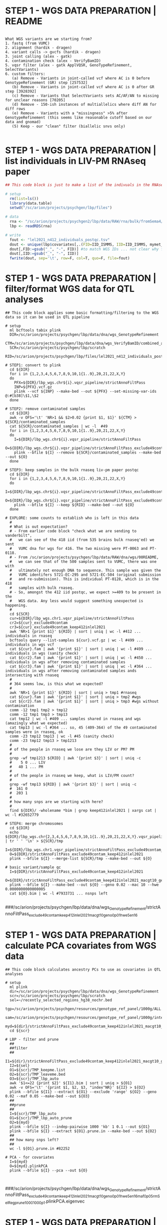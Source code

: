 * STEP 1 - WGS DATA PREPARATION | README

#+NAME: readme
#+BEGIN_SRC 

What WGS variants are we starting from?
1. fastq (from VUMC)
2. alignment (hardik - dragen)
4. variant calls -> gvcfs (hardik - dragen)
3. joint calling (alex - gatk)
4. contamination check (alex - VerifyBamID)
5. vqsr filter (alex - gatk ApplVQSR, GenoTypeRefinement, SelectVariants)
6. custom filters:
   (a) Remove - Variants in joint-called vcf where AC is 0 before GenotypeRefinement (GR) step [257532]
   (b) Remove - Variants in joint-called vcf where AC is 0 after GR step [3928392]
   (c) Remove - Variants that SelectVariants sets AC/AF/AN to missing for unclear reasons [70205]
   (d) Remove - 150-ish instances of multiallelics where diff AN for diff rows
   (e) Remove - Variants with a "missingness" >5% after GenotypeRefinement (this seems like reasonable cutoff based on our data and gnomad)
   (5) Keep - our "clean" filter (biallelic snvs only)

#+END_SRC


* STEP 1 - WGS DATA PREPARATION | list individuals in LIV-PM RNAseq paper

#+BEGIN_SRC R
## This code block is just to make a list of the indivuals in the RNAseq data in Lora's LIV-PM paper

# setup 
  rm(list=ls())
  library(data.table)
  setwd("/sc/arion/projects/psychgen/lbp/files")

# data
  rna <- "/sc/arion/projects/psychgen2/lbp/data/RAW/rna/bulk/fromSema4/CompiledData/lbp_allBatches_RAPiD_Covs-featureCounts-vobjDream-Resids-LivPmDE_FINALModel_onlyBRAIN_518Samples_Excluding-Outliers-MislabeledSamples-BadSamples_19JUL2021.RDS"
  lbp <- readRDS(rna)
  
# write
  fout <- "lel2021_n412_individuals_postqc.tsv"
  dout <- unique(lbp$covariates[,.(FID=IID_ISMMS, IID=IID_ISMMS, mymet_postmortem)])
  dout[,FID:=gsub("_", "-", FID)] #to match WGS IDs ... not clear why for these 15-ish sometimes its hyphens and sometimes underscores but kill me
  dout[,IID:=gsub("_", "-", IID)]
  fwrite(dout, sep='\t', row=F, col=T, quo=F, file=fout)

#+END_SRC


* STEP 1 - WGS DATA PREPARATION | filter/format WGS data for QTL analyses

#+NAME: PREP_wgs_data_for_eqtl_analysis
#+BEGIN_SRC shell
## This code block applies some basic formatting/filtering to the WGS data so it can be used in QTL pipeline

# setup
  ml bcftools tabix plink
  DIR=/sc/arion/projects/psychgen/lbp/data/dna/wgs_GenotypeRefinement
  CTM=/sc/arion/projects/psychgen/lbp/data/dna/wgs_VerifyBamID/combined_alpha.out
  SCR=/sc/arion/projects/psychgen/lbp/scratch
  RID=/sc/arion/projects/psychgen/lbp/files/lel2021_n412_individuals_postqc.tsv

# STEP1: convert to plink
  cd ${DIR}
  for i in {1,2,3,4,5,6,7,8,9,10,1{1..9},20,21,22,X,Y}  
  do 
    PFX=${DIR}/lbp_wgs.chr${i}.vqsr_pipeline/strictAnnoFiltPass
    INP=${PFX}.vcf.gz
    plink --vcf ${INP} --make-bed --out ${PFX} --set-missing-var-ids @:#[b38]\$1,\$2
  done

# STEP2: remove contaminated samples
  cd ${DIR}
  awk -v OFS='\t' 'NR>1 && $2>0.02 {print $1, $1}' ${CTM} > ${SCR}/contaminated_samples
  cat ${SCR}/contaminated_samples | wc -l  #49
  for i in {1,2,3,4,5,6,7,8,9,10,1{1..9},20,21,22,X,Y}  
  do 
    I=${DIR}/lbp_wgs.chr${i}.vqsr_pipeline/strictAnnoFiltPass
    O=${DIR}/lbp_wgs.chr${i}.vqsr_pipeline/strictAnnoFiltPass_exclude49contam
    plink --bfile ${I} --remove ${SCR}/contaminated_samples --make-bed --out ${O}
  done

# STEP3: keep samples in the bulk rnaseq liv-pm paper postqc
  cd ${DIR}
  for i in {1,2,3,4,5,6,7,8,9,10,1{1..9},20,21,22,X,Y}  
  do 
    I=${DIR}/lbp_wgs.chr${i}.vqsr_pipeline/strictAnnoFiltPass_exclude49contam
    O=${DIR}/lbp_wgs.chr${i}.vqsr_pipeline/strictAnnoFiltPass_exclude49contam_keep412inlel2021
    plink --bfile ${I} --keep ${RID} --make-bed --out ${O}
  done

# EXPLORE: some counts to establish who is left in this data
  #
  # What is out expectation?
  # - From earlier code block "check what we are sending to vanderbilt", 
  #   we can see of the 418 iid (from 535 brains bulk rnaseq'ed) we sent
  #   VUMC dna for wgs for 416. The two missing were PT-0063 and PT-0118.
  # - From /sc/arion/projects/psychgen/lbp/data/RAW/dna/wgs/00README, 
  #   we can see that of the 500 samples sent to VUMC, there was one with
  #   ultimately not enough DNA to sequence. This sample was given the 
  #   VUMC identifers 5721-EC-295 and 5721-EC-504 (original submission 
  #   and re-submission). This is individual PT-0128, which is in the 418
  #   samples with bulk rnaseq.
  # - So, amongst the 412 iid postqc, we expect >=409 to be present in the 
  #   WGS data. Any less would suggest something unexpected is happening. 
  #
  cd ${SCR}
  cur=${DIR}/lbp_wgs.chr1.vqsr_pipeline/strictAnnoFiltPass
  cr2=${cur}_exclude49contam
  cr3=${cur}_exclude49contam_keep412inlel2021 
  awk 'NR>1 {print $1}' ${RID} | sort | uniq | wc -l #412 ... individuals in rnaseq
  bcftools query --list-samples ${cur}.vcf.gz | wc -l #499 ... individuals in wgs vcf
  cat ${cur}.fam | awk '{print $1}' | sort | uniq | wc -l #499 ... individuals in wgs (sanity check)
  cat ${cr2}.fam | awk '{print $1}' | sort | uniq | wc -l #450 ... individuals in wgs after removing contaminated samples
  cat ${cr3}.fam | awk '{print $1}' | sort | uniq | wc -l #364 ... individuals in wgs after removing contaminated samples ands intersecting with rnaseq
  #
  # 364 seems low, is this what we expected? 
  #
  awk 'NR>1 {print $1}' ${RID} | sort | uniq > tmp1 #rnaseq 
  cat ${cur}.fam | awk '{print $1}' | sort | uniq > tmp2 #wgs
  cat ${cr2}.fam | awk '{print $1}' | sort | uniq > tmp3 #wgs without contamination
  comm -12 tmp1 tmp2 > tmp12
  comm -12 tmp1 tmp3 > tmp13
  cat tmp12 | wc -l #409 ... samples shared in rnaseq and wgs (amazingly what we expected)
  cat tmp13 | wc -l #364 ... so, 45 (409-364) of the 49 contaminated samples were in rnaseq, ok
  comm -23 tmp12 tmp13 | wc -l #45 (sanity check)
  comm -23 tmp12 tmp13 > tmp1213
  #
  # of the people in rnaseq we lose are they LIV or PM? PM
  #
  grep -wf tmp1213 ${RID} | awk '{print $3}' | sort | uniq -c
  #    5 0 ... LIV
  #   40 1 ... PM
  #
  # of the people in rnaseq we keep, what is LIV/PM count?
  #
  grep -wf tmp13 ${RID} | awk '{print $3}' | sort | uniq -c
  #  161 0
  #  203 1
  #
  # how many snps are we starting with here?
  #
  find ${DIR}/ -wholename *bim | grep keep412inlel2021 | xargs cat | wc -l #32652779

# STEP4: merge chromosomes
  cd ${DIR}
  echo ${DIR}/lbp_wgs.chr{2,3,4,5,6,7,8,9,10,1{1..9},20,21,22,X,Y}.vqsr_pipeline/strictAnnoFiltPass_exclude49contam_keep412inlel2021 | tr ' ' '\n' > ${SCR}/tmp
  I=${DIR}/lbp_wgs.chr1.vqsr_pipeline/strictAnnoFiltPass_exclude49contam_keep412inlel2021
  O=${DIR}/strictAnnoFiltPass_exclude49contam_keep412inlel2021
  plink --bfile ${I} --merge-list ${SCR}/tmp --make-bed --out ${O}

# basic variant/sample qc
  I=${DIR}/strictAnnoFiltPass_exclude49contam_keep412inlel2021
  O=${DIR}/strictAnnoFiltPass_exclude49contam_keep412inlel2021_macgt10_geno0p01_hwe5en16
  plink --bfile ${I} --make-bed --out ${O} --geno 0.02 --mac 10 --hwe 0.0000000000000005
  cat ${O}.bim | wc -l #7933731 ... nsnps left

#+END_SRC
###/sc/arion/projects/psychgen/lbp/data/dna/wgs_GenotypeRefinement/strictAnnoFiltPass_exclude49contam_keep412inlel2021_macgt10_geno0p01_hwe5en16


* STEP 1 - WGS DATA PREPARATION | calculate PCA covariates from WGS data

#+NAME: CALCULATE_pca_for_eqtl_analysis
#+BEGIN_SRC shell
## This code block calculates ancestry PCs to use as covariates in QTL analyses

# setup
  ml plink
  dir=/sc/arion/projects/psychgen/lbp/data/dna/wgs_GenotypeRefinement
  scr=/sc/arion/projects/psychgen/lbp/scratch
  sel=~/recently_selected_regions_hg38_nochr.bed
  tgp=/sc/arion/projects/psychgen/resources/genotype_ref_panel/1000g/ALL.chr.phase3_shapeit2_mvncall_integrated_v5.20130502/full_rsIDmaf1pctHwe9
  sam=/sc/arion/projects/psychgen/resources/genotype_ref_panel/1000g/integrated_call_samples_v3.20130502.ALL.panel
  myd=${dir}/strictAnnoFiltPass_exclude49contam_keep412inlel2021_macgt10_geno0p01_hwe5en16_maf0p05_rmSelReg_prune_1000_100_0p1
  cd ${scr}

# LBP - filter and prune
  ##
  ##filter
  ##
  I1=${dir}/strictAnnoFiltPass_exclude49contam_keep412inlel2021_macgt10_geno0p01_hwe5en16
  I2=${sel}
  O1=${scr}/TMP_keepme.list
  O2=${scr}/TMP_leaveme.bed
  O3=${scr}/TMP_lbp_auto
  awk '$1<=22 {print $2}' ${I1}.bim | sort | uniq > ${O1}
  awk -v OFS='\t' '{print $1, $2, $3, "index"NR}' ${I2} > ${O2}
  plink --bfile ${I1} --extract ${O1} --exclude 'range' ${O2} --geno 0.02 --maf 0.05 --make-bed --out ${O3}
  ##
  ##prune
  ##
  I=${scr}/TMP_lbp_auto
  O1=${scr}/TMP_lbp_auto_prune
  O2=${myd}
  plink --bfile ${I} --indep-pairwise 1000 'kb' 1 0.1 --out ${O1} 
  plink --bfile ${I} --extract ${O1}.prune.in --make-bed --out ${O2}
  ##
  ## how many snps left?
  ##
  wc -l ${O1}.prune.in #82252

# PCA - for covariates
  I=${myd}
  O=${myd}.plinkPCA
  plink --bfile ${I} --pca --out ${O}


#+END_SRC
###/sc/arion/projects/psychgen/lbp/data/dna/wgs_GenotypeRefinement/strictAnnoFiltPass_exclude49contam_keep412inlel2021_macgt10_geno0p01_hwe5en16_maf0p05_rmSelReg_prune_1000_100_0p1.plinkPCA.eigenvec


* STEP 1 - WGS DATA PREPARATION | create separate subsets of the WGS data for LIV and PM 

#+NAME: FORMAT_liv_and_pm_separation
#+BEGIN_SRC shell
## This code block create separate subsets of the WGS data for LIV and PM so QTL analyses can be performed on them separately

# setup 
  ml plink
  DIR=/sc/arion/projects/psychgen/lbp/data/dna/wgs_GenotypeRefinement
  SCR=/sc/arion/projects/psychgen/lbp/scratch
  ALL=${DIR}/strictAnnoFiltPass_exclude49contam_keep412inlel2021_macgt10_geno0p01_hwe5en16
  PCA=${DIR}/strictAnnoFiltPass_exclude49contam_keep412inlel2021_macgt10_geno0p01_hwe5en16_maf0p05_rmSelReg_prune_1000_100_0p1.plinkPCA.eigenvec
  RID=/sc/arion/projects/psychgen/lbp/files/lel2021_n412_individuals_postqc.tsv

# list liv and pm samples
  cd ${SCR}
  awk '{print $1}' ${ALL}.fam > tmp
  grep -wf tmp ${RID} | awk '$3==0' > tmp1 
  grep -wf tmp ${RID} | awk '$3==1' > tmp2

# liv
  I=${ALL}
  O=${ALL}_LIV
  plink --bfile ${I} --keep tmp1 --make-bed --out ${O}
  I=${ALL}_LIV
  O=${ALL}_LIV_mac5
  plink --bfile ${I} --mac 5 --make-bed --out ${O}
  cat ${O}.bim | wc -l #7562623

# pm
  I=${ALL}
  O=${ALL}_PM
  plink --bfile ${I} --keep tmp2 --make-bed --out ${O}
  I=${ALL}_PM
  O=${ALL}_PM_mac5
  plink --bfile ${I} --mac 5 --make-bed --out ${O}
  cat ${O}.bim | wc -l #7810875

#+END_SRC


* STEP 1 - (NOT REQUIRED) WGS DATA PREPARATION | exploring ancestries in the LBP cohort

#+NAME: CALCULATE_ancestry
#+BEGIN_SRC shell
## This code block CALCULATES ancestry PCs in TGP space for the LBP cohort to determine continential groupings

# setup
  ml plink perl
  dir=/sc/arion/projects/psychgen/lbp/data/dna/wgs_GenotypeRefinement
  scr=/sc/arion/projects/psychgen/lbp/scratch
  sel=~/recently_selected_regions_hg38_nochr.bed 
  res=/sc/arion/projects/psychgen/resources/genotype_ref_panel/1000g
  tgp=${res}/ALL.chr.phase3_shapeit2_mvncall_integrated_v5.20130502/full_rsIDmaf1pctHwe9
  sam=${res}/integrated_call_samples_v3.20130502.ALL.panel
  dbs=/sc/arion/projects/H_PBG/REFERENCES/GRCh38/dbsnp-vcf/00-All.vcf.gz
  chn=/sc/arion/projects/psychgen/software/liftover/hg19ToHg38.over.chain.gz
  cd ${scr}

# LBP - filter
  I1=${dir}/strictAnnoFiltPass_exclude49contam_keep412inlel2021_macgt10_geno0p01_hwe5en16
  I2=${sel}
  O1=${scr}/TMP_keepme.list
  O2=${scr}/TMP_leaveme.bed
  O3=${scr}/TMP_lbp_auto
  awk '$1<=22 {print $2}' ${I1}.bim | sort | uniq > ${O1}
  awk -v OFS='\t' '{print $1, $2, $3, "index"NR}' ${I2} > ${O2}
  plink --bfile ${I1} --extract ${O1} --exclude 'range' ${O2} --geno 0.02 --maf 0.05 --make-bed --out ${O3}

# LBP - update snp id
  bcftools query -f '%CHROM:%POS\[b38\]%REF,%ALT %ID\n' ${dbs} | tr ' ' '\t' > ${scr}/updater
  awk '{print $2}' ${scr}/TMP_lbp_auto.bim > ${scr}/tmplist
  perl ${MW}/scripts/misc/subset_supplycol_space.pl ${scr}/tmplist ${scr}/updater 0 > ${scr}/updater5m
  awk '{print $1}' ${scr}/updater5m | sort | uniq -c | awk '$1==1 {print $2}' > ${scr}/updater5m_goodguys
  perl ${MW}/scripts/misc/subset_supplycol_space.pl ${scr}/updater5m_goodguys ${scr}/updater5m 0 > ${scr}/updater5mS
  I=${scr}/TMP_lbp_auto
  O=${scr}/TMP_lbp_auto_rsid
  plink --bfile ${I} --extract ${scr}/updater5mS --make-bed --out ${O}
  plink --bfile ${O} --update-name ${scr}/updater5mS --make-bed --out ${O}

# LBP - prune
  I=${scr}/TMP_lbp_auto_rsid
  O=${scr}/TMP_lbp_auto_rsid_prune
  plink --bfile ${I} --indep-pairwise 1000 'kb' 1 0.1 --out ${O} 
  plink --bfile ${I} --extract ${O}.prune.in --make-bed --out ${O}
  ##
  ## how many snps left?
  ##
  wc -l ${O}.prune.in #71234
  ##
  ## how many of the snps left are in tgp?
  ##
  F1=${O}.prune.in
  F2=${tgp}.bim
  awk '{print $1}' ${F1} | sort | uniq > TMP1
  awk '{print $2}' ${F2} | sort | uniq > TMP2
  comm -12 TMP1 TMP2 | wc -l #55644
  comm -12 TMP1 TMP2 > ${scr}/keepme

# TGP - subset for shared snps 
  I=${tgp}
  O=${scr}/TMP_tgp_lbpsharedsnps
  plink --bfile ${I} --extract ${scr}/keepme --make-bed --out ${O}

# TGP - make liftOver input
  I=${scr}/TMP_tgp_lbpsharedsnps.bim
  O=${scr}/lift.in1
  awk '{ $1 = ($1=="23" ? "X" : $1) }1 { $1 = ($1=="24" ? "Y" : $1) }1 {print "chr"$1, $4, $4+1, $2}' ${I} > ${O}

# TGP - run liftOver
  I=${scr}/lift.in1
  O1=${scr}/lift.out1
  O2=${scr}/lift.unlifted1
  liftOver ${I} -minMatch=0.95 ${chn} ${O1} ${O2}

# TGP - reformat liftOver output for plink
  I=${scr}/lift.out1
  O=${scr}/lift.out1.update
  awk '{print $4, $2}' ${I} > ${O}

# TGP - update positions
  I=${scr}/TMP_tgp_lbpsharedsnps
  O=${scr}/TMP_tgp_lbpsharedsnps_hg38
  L=${scr}/lift.out1.update
  plink --bfile ${I} --update-map ${L} --make-bed --out ${O}

# LBP/TGP - merge
  I1=${scr}/TMP_tgp_lbpsharedsnps_hg38
  I2=${scr}/TMP_lbp_auto_rsid_prune 
  O1=${scr}/TMP_lbp_tgp_mer
  plink --bfile ${I1} --bmerge ${I2}.{bed,bim,fam} --geno 0.02 --make-bed --out ${O1} --allow-extra-chr
  ##
  ## remove missnp
  ##
  MS=${O1}-merge.missnp
  plink --bfile ${I1} --exclude ${MS} --make-bed --out ${I1} --allow-extra-chr 
  plink --bfile ${I2} --exclude ${MS} --make-bed --out ${I2} --allow-extra-chr 
  ##
  ## merge
  ##
  plink --bfile ${I1} --bmerge ${I2}.{bed,bim,fam} --geno 0.02 --make-bed --out ${O1} --allow-extra-chr

# TGP - make cluster file (for plink pca projection)
  I=${sam}
  O1=${scr}/withinclusters
  O2=${scr}/clusters
  awk 'NR>1 {print $1, $1, $3}' ${I} > ${O1}
  awk 'NR>1 {print $3}' ${I} | sort | uniq > ${O2}

# PCA - LBP/TGP from LBP pruning pre-merge
  I=${scr}/TMP_lbp_tgp_mer
  O=${scr}/TMP_lbp_tgp_mer_pca
  F1=${scr}/withinclusters 
  F2=${scr}/clusters
  plink --bfile ${I} --pca --out ${O} --within ${F1} --pca-clusters ${F2}

#+END_SRC
#+BEGIN_SRC R
## This code block EXPLORES the ancestry PCs in TGP space for the LBP cohort to determine continential groupings

# setup 
  library(data.table)
  library(ggplot2)
  library(ggthemes)
  library(GGally)
  setwd("/sc/arion/projects/psychgen/lbp/scratch")

# livpm 
  lbp <- fread("/sc/arion/projects/psychgen/lbp/files/lel2021_n412_individuals_postqc.tsv")
  lbp[,LIVPM:="LIV"]
  lbp[mymet_postmortem==1,LIVPM:="PM"]
  lbp <- lbp[,.(IID,LIVPM)]

# tgp metadata 
  tgp <-  "/sc/arion/projects/psychgen/resources/genotype_ref_panel/1000g/integrated_call_samples_v3.20130502.ALL.panel"
  map <-  fread(tgp, fill=T, header=T)[,.(sample, pop,super_pop,gender)]

# pca results 
  pca <- fread("/sc/arion/projects/psychgen/lbp/scratch/TMP_lbp_tgp_mer_pca.eigenvec", header=F)
  colnames(pca) <- c("IID", "sample", paste0("PC", 1:20))
  pca <- merge(map, pca, all.y=T)
  pca <- merge(pca, lbp, by="IID", all.x=T)
  pca[, plotter:="TGP"]
  pca[is.na(pop) & LIVPM=="LIV", plotter:="LBP_LIV"]
  pca[is.na(pop) & LIVPM=="PM", plotter:="LBP_PM"]

# plots
  pcpair <- t(combn(paste0("PC", 1:5), 2))
  d <- pca
  n <- "LBP_TGP_prunedLBP"
  pdf("~/www/figures/lbp/lbptgp_ancestry_08APR2022.pdf", width=11, height=8.5)
    for (j in 1:nrow(pcpair)){
        pcx <- pcpair[j,1]
        pcy <- pcpair[j,2]
        p <- ggplot(d, aes(get(pcx), get(pcy), col=super_pop)) + geom_point(size=3, alpha=0.3) + theme_base() + facet_wrap(~plotter) + xlab(pcx) + ylab(pcy) + ggtitle(n)
        show(p)        
    }
  dev.off()

#+END_SRC


* STEP 2 - QTL ANALYSES | format data for QTLtools 

#+NAME: format_data
#+BEGIN_SRC R
## This code block puts the required data pieces for QTL analyses (genetic, omic, covariates) in file format QTLtools requires

# setup 
  library(data.table)
  setwd("/sc/arion/projects/psychgen/lbp/data/dna/wgs_GenotypeRefinement")

# header for making bed files
  bed <- fread("~/www/files/rnaseq_bed_header.tsv")

# fam
  lv.fam <- fread("strictAnnoFiltPass_exclude49contam_keep412inlel2021_macgt10_geno0p01_hwe5en16_LIV_mac5.fam", header=F)
  pm.fam <- fread("strictAnnoFiltPass_exclude49contam_keep412inlel2021_macgt10_geno0p01_hwe5en16_PM_mac5.fam", header=F)

# bim
  lv.bim <- fread("strictAnnoFiltPass_exclude49contam_keep412inlel2021_macgt10_geno0p01_hwe5en16_LIV_mac5.bim", header=F)
  pm.bim <- fread("strictAnnoFiltPass_exclude49contam_keep412inlel2021_macgt10_geno0p01_hwe5en16_PM_mac5.bim", header=F)
  lv.chr <- unique(lv.bim$V1)
  pm.chr <- unique(pm.bim$V1)

# rnaseq data
  mydata <- readRDS("/sc/arion/work/charna02/symlinks/lbp/liharska2021/final.everything.RDS")
  mymeta <- mydata$covariates 
  lv.sam <- mymeta[mymet_postmortem==0,.(iid=IID_ISMMS, sid=SAMPLE_ISMMS)]
  pm.sam <- mymeta[mymet_postmortem==1,.(iid=IID_ISMMS, sid=SAMPLE_ISMMS)]
  ##lv.rna <- mydata$residuals[,lv.sam$sid]
  ##pm.rna <- mydata$residuals[,pm.sam$sid]
  lv.rna <- mydata$vobjDream$E[,lv.sam$sid]
  pm.rna <- mydata$vobjDream$E[,pm.sam$sid]
  uniqueN(lv.sam$iid) #[1] 169
  uniqueN(pm.sam$iid) #[1] 243
  dim(lv.rna) #[1] 21635   275
  dim(pm.rna) #[1] 21635   243

# choose one sid per liv iid
  set.seed(666)
  lv.one <- lv.sam[,.N,iid][N==1]$iid
  lv.two <- lv.sam[,.N,iid][N==2]$iid
  lv.one <- lv.sam[iid %in% lv.one]
  lv.two <- lv.sam[iid %in% lv.two]
  for (i in unique(lv.two$iid)){
      pic <- sample(lv.two[iid==i]$sid, 1)
      add <- lv.two[sid==pic]
      lv.one <- rbind(lv.one, add)
  }
  lv.sam <- copy(lv.one)
  rm(lv.one)
  rm(lv.two)

# subset for samples in wgs
  lv.sam <- lv.sam[iid %in% lv.fam$V1]
  pm.sam <- pm.sam[gsub("_", "-", iid) %in% pm.fam$V1]
  nrow(lv.sam) #[1] 161
  nrow(pm.sam) #[1] 203

# subset expression matrices
  lv.rna <- lv.rna[,lv.sam$sid]
  pm.rna <- pm.rna[,pm.sam$sid]
  dim(lv.rna) #[1] 21635   161
  dim(pm.rna) #[1] 21635   203

# rename ids in expression data
  identical(colnames(lv.rna), lv.sam$sid) #[1] TRUE
  identical(colnames(pm.rna), pm.sam$sid) #[1] TRUE
  colnames(lv.rna) <- lv.sam$iid
  colnames(pm.rna) <- pm.sam$iid

# rename genes in expression data
  lv.tmp <- data.table(old=rownames(lv.rna))
  pm.tmp <- data.table(old=rownames(pm.rna))
  lv.tmp[,new:=tstrsplit(old, split=".", fixed=T, keep=1L)]
  pm.tmp[,new:=tstrsplit(old, split=".", fixed=T, keep=1L)]
  rownames(lv.rna) <- lv.tmp$new 
  rownames(pm.rna) <- pm.tmp$new 
  rm(lv.tmp)
  rm(pm.tmp)

# bed format
  lv.bed <- bed[,.(`#Chr`=Chr, start=Start, end=End, pid=Geneid, gid=Geneid, strand=Strand)]
  pm.bed <- bed[,.(`#Chr`=Chr, start=Start, end=End, pid=Geneid, gid=Geneid, strand=Strand)]
  lv.bed[,`#Chr`:=gsub("chr", "", `#Chr`)]
  pm.bed[,`#Chr`:=gsub("chr", "", `#Chr`)]
  lv.bed <- lv.bed[`#Chr` %in% lv.chr]
  pm.bed <- pm.bed[`#Chr` %in% pm.chr]
  lv.bed[,gid:=tstrsplit(gid, split=".", fixed=T, keep=1L)]
  pm.bed[,gid:=tstrsplit(gid, split=".", fixed=T, keep=1L)]
  lv.bed[,pid:=tstrsplit(pid, split=".", fixed=T, keep=1L)]
  pm.bed[,pid:=tstrsplit(pid, split=".", fixed=T, keep=1L)]
  lv.gen <- intersect(lv.bed$gid, rownames(lv.rna))
  pm.gen <- intersect(pm.bed$gid, rownames(pm.rna))
  length(lv.gen) #[1] 20888
  length(pm.gen) #[1] 20888 ... so we lose 600+ genes
  lv.bed <- lv.bed[gid %in% lv.gen]
  pm.bed <- pm.bed[gid %in% pm.gen]
  lv.bed <- lv.bed[order(as.integer(`#Chr`), start)]
  pm.bed <- pm.bed[order(as.integer(`#Chr`), start)]
  lv.rna <- lv.rna[lv.bed$gid,]
  pm.rna <- pm.rna[pm.bed$gid,]
  dim(lv.bed) #[1] 20888     6
  dim(pm.bed) #[1] 20888     6
  dim(lv.rna) #[1] 20888   161
  dim(pm.rna) #[1] 20888   203
  identical(lv.bed$gid, rownames(lv.rna)) #[1] TRUE
  identical(pm.bed$gid, rownames(pm.rna)) #[1] TRUE ... sanity checks, ok
  lv.rna <- cbind(lv.bed, lv.rna)
  pm.rna <- cbind(pm.bed, pm.rna)
  colnames(pm.rna) <- gsub("_", "-", colnames(pm.rna)) #match the miami id in wgs
  sum( pm.fam$V1 %in% colnames(pm.rna) ) #[1] 203

# format mds
  lb.mds <- fread("strictAnnoFiltPass_exclude49contam_keep412inlel2021_macgt10_geno0p01_hwe5en16_maf0p05_rmSelReg_prune_1000_100_0p1.plinkPCA.eigenvec")
  lb.mds <- lb.mds[,2:7]
  colnames(lb.mds) <- c("id", paste0("PC",1:5))
  lv.mds <- lb.mds[id %in% lv.sam$iid]
  pm.mds <- lb.mds[id %in% gsub("_", "-", pm.sam$iid)]
  lv.mds <- as.data.frame(lv.mds)
  pm.mds <- as.data.frame(pm.mds)
  rownames(lv.mds) <- lv.mds$id
  rownames(pm.mds) <- pm.mds$id
  lv.mds$id <- NULL
  pm.mds$id <- NULL
  lv.mds <- t(lv.mds)
  pm.mds <- t(pm.mds)
  lv.mds <- data.frame("id"=rownames(lv.mds),lv.mds)
  pm.mds <- data.frame("id"=rownames(pm.mds),pm.mds)
  colnames(lv.mds) <- gsub(".", "-", fixed=T, colnames(lv.mds))
  colnames(pm.mds) <- gsub(".", "-", fixed=T, colnames(pm.mds))

# sanity checks
  sum( lv.fam$V1 %in% colnames(lv.rna) ) #[1] 161
  sum( lv.fam$V1 %in% colnames(lv.mds) ) #[1] 161
  sum( pm.fam$V1 %in% colnames(pm.rna) ) #[1] 203
  sum( pm.fam$V1 %in% colnames(pm.mds) ) #[1] 203

# save
  odr <- "/sc/arion/projects/psychgen/lbp/data/runEQTL/lel2021/"
  of1 <- paste0(odr, "LIV_mds.txt")
  of2 <- paste0(odr, "PM_mds.txt")
  of3 <- paste0(odr, "LIV_rna.bed")
  of4 <- paste0(odr, "PM_rna.bed")
  write.table(lv.mds, row=F, quo=F, file=of1)
  write.table(pm.mds, row=F, quo=F, file=of2)
  fwrite(lv.rna, sep='\t', row=F, quo=F, file=of3)
  fwrite(pm.rna, sep='\t', row=F, quo=F, file=of4)

#+END_SRC


* STEP 2 - QTL ANALYSES | run QTLtools

#+NAME: run_qtltools
#+BEGIN_SRC shell
## This code block runs the actual QTL analysis (using QTLtools)

# setup
  module load tabix qtltools/1.1 plink2/b2c
  idr=/sc/arion/projects/psychgen/lbp/data/runEQTL/lel2021
  scr=/sc/arion/projects/psychgen/lbp/scratch
  gdr=/sc/arion/projects/psychgen/lbp/data/dna/wgs_GenotypeRefinement
  gen=${gdr}/strictAnnoFiltPass_exclude49contam_keep412inlel2021_macgt10_geno0p01_hwe5en16
  sdr=/sc/arion/projects/psychgen/lbp/scripts/runEQTL/lel2021
  rdr=/sc/arion/projects/psychgen/lbp/results/runEQTL/lel2021
  lmd=/sc/arion/projects/psychgen/lbp/data/runEQTL/lel2021/LIV_mds.txt
  pmd=/sc/arion/projects/psychgen/lbp/data/runEQTL/lel2021/PM_mds.txt
 
# compress rnaseq bed files
  cd ${idr}
  for i in LIV PM
  do
    echo ${i}
    bgzip ${i}_rna.bed && tabix -p bed ${i}_rna.bed.gz
  done

# make genetic data into vcf
  cd ${idr}
  plink2 --bfile ${gen}_LIV_mac5 --recode vcf-fid --out ${idr}/LIV_dna
  plink2 --bfile ${gen}_PM_mac5 --recode vcf-fid --out ${idr}/PM_dna
  bgzip ${idr}/LIV_dna.vcf && tabix -p vcf ${idr}/LIV_dna.vcf.gz
  bgzip ${idr}/PM_dna.vcf && tabix -p vcf ${idr}/PM_dna.vcf.gz

# run
  cd ${sdr}
  lvc=${idr}/LIV_dna.vcf.gz 
  pvc=${idr}/PM_dna.vcf.gz
  lbd=${idr}/LIV_rna.bed.gz
  pbd=${idr}/PM_rna.bed.gz
  for i in {1..300}
  do 
    of1=${rdr}/LIV_${i}.txt
    of2=${rdr}/PM_${i}.txt
    sc1=${sdr}/LIV_${i}.sh
    sc2=${sdr}/PM_${i}.sh
    echo "module load qtltools/1.1 tabix" > ${sc1}
    echo "module load qtltools/1.1 tabix" > ${sc2}
    echo "QTLtools cis --vcf ${lvc} --bed ${lbd} --permute 10000 --chunk ${i} 300 --out ${of1} --cov ${lmd}" >> ${sc1}
    echo "QTLtools cis --vcf ${pvc} --bed ${pbd} --permute 10000 --chunk ${i} 300 --out ${of2} --cov ${pmd}" >> ${sc2}
    mybsub psychgen `basename ${sc1}` 50000 5:00 premium 1 "sh ${sc1}"
    mybsub psychgen `basename ${sc2}` 50000 5:00 premium 1 "sh ${sc2}"
  done

# check jobs finished and clean up 
  cd ${sdr}
  ls -1 *stdout | sort | uniq > sent
  grep Success *stdout | awk -F":" '{print $1}' | sort | uniq > success 
  comm -23 sent success | sort | uniq > fail
  wc -l sent success fail
  #600 sent
  #600 success
  #  0 fail 

# combine
  cat ${rdr}/LIV_*.txt > ${rdr}/MERGED_LIV.txt
  cat ${rdr}/PM_*.txt > ${rdr}/MERGED_PM.txt

#+END_SRC


* STEP 2 - QTL ANALYSES | look at QTLtools output

#+NAME: assess_qtltools
#+BEGIN_SRC R
## This code block takes a quick look at the output of QTLtools to see how many QTLs were found

############################################################
# QTLtools output
#
# 1. phenotype ID
# 2. chromosome ID of the phenotype
# 3. start position of the phenotype
# 4. end position of the phenotype
# 5. strand orientation of the phenotype
# 6. total number of variants tested in cis
# 7. distance between the phenotype and the tested variant (accounting for strand orientation)
# 8. ID of the top variant
# 9. chromosome ID of the top variant
# 10. start position of the top variant
# 11. end position of the top variant
# 12. number of degrees of freedom used to compute the P-values
# 13. Dummy
# 14. first parameter value of the fitted beta distribution
# 15. second parameter value of the fitted beta distribution (it also gives the effective number of independent tests in the region)
# 16. nominal P-value of association between the phenotype and the top variant in cis
# 17. corresponding regression slope
# 18. P-value of association adjusted for the number of variants tested in cis given by the direct method (i.e. empirircal P-value)
# 19. P-value of association adjusted for the number of variants tested in cis given by the fitted beta distribution. 
#      We strongly recommend to use this adjusted P-value in any downstream analysis
#
############################################################

# setup
  rm(list=ls())
  library(qvalue)
  library(data.table)
  library(ggplot2)
  library(ggthemes)
  setwd("/sc/arion/projects/psychgen/lbp/results/runEQTL/lel2021")
  cnames <- c( "pid", "chr", "start", "end", "strand", "NVariants", "distToTopVar", 
              "IDTopVar", "chrTopVar", "startTopVar", "endTopVar", "nDF", "Dummy", 
              "betaparam1", "betaparam2", "nominalPVal", "regressionSlope", "ppval", "bpval")

# read in results
  lv <- fread("MERGED_LIV.txt", header=F, sep=" ", col.names=cnames)
  pm <- fread("MERGED_PM.txt", header=F, sep=" ", col.names=cnames)

# pval correction
  lv[,bonferroni := p.adjust(bpval, method="bonferroni")]
  lv[,bh := p.adjust(bpval, method="fdr")]
  lv[,st := qvalue(bpval)$qvalues]
  pm[,bonferroni := p.adjust(bpval, method="bonferroni")]
  pm[,bh := p.adjust(bpval, method="fdr")]
  pm[,st := qvalue(bpval)$qvalues]

# count number of signif eqtls in liv and pm
  num_signif <- data.frame(matrix(data=NA,nrow=2,ncol=4))
  rownames(num_signif) <- c("lv", "pm")
  colnames(num_signif) <- c("bonferroni","benjamini","storey","pval")
  num_signif["lv",1:3] <- c( nrow(lv[bonferroni <= 0.05]), nrow(lv[bh <= 0.1]), nrow(lv[st <= 0.1]) )
  num_signif["pm",1:3] <- c( nrow(pm[bonferroni <= 0.05]), nrow(pm[bh <= 0.1]), nrow(pm[st <= 0.1]) )
  num_signif
  #   bonferroni benjamini storey pval
  #lv        415      1079   1085   NA
  #pm        549      1308   1376   NA

# results
  png("~/www/figures/lbp/lel2021_livpm_eQTL_permutations_beta_approx_check_LIV.png")
    plot(lv$ppval, lv$bpval, xlab="Direct method", ylab="Beta approximation", main="Check plot - LIV")
    abline(0, 1, col="red")
  dev.off()
  png("~/www/figures/lbp/lel2021_livpm_eQTL_permutations_beta_approx_check_PM.png")
    plot(pm$ppval, pm$bpval, xlab="Direct method", ylab="Beta approximation", main="Check plot - PM")
    abline(0, 1, col="red")
  dev.off()

# plot distributions
  lv$model <- "lv"
  pm$model <- "pm"
  mer <- rbind(lv, pm)
  pdf("~/www/figures/lbp/lel2021_livpm_eQTL_compare_LIV_PM.pdf")
    p1 <- ggplot(mer, aes(-log10(bpval), fill=model)) + geom_density(alpha=0.3) + theme_base() 
    p2 <- ggplot(mer, aes(betaparam1, fill=model)) + geom_density(alpha=0.3) + theme_base() 
    p3 <- ggplot(mer, aes(betaparam2, fill=model)) + geom_density(alpha=0.3) + theme_base() 
    p4 <- ggplot(mer, aes(-log10(nominalPVal), fill=model)) + geom_density(alpha=0.3) + theme_base() 
    show(p1)
    show(p2)
    show(p3)
    show(p4)
  dev.off()

#+END_SRC

